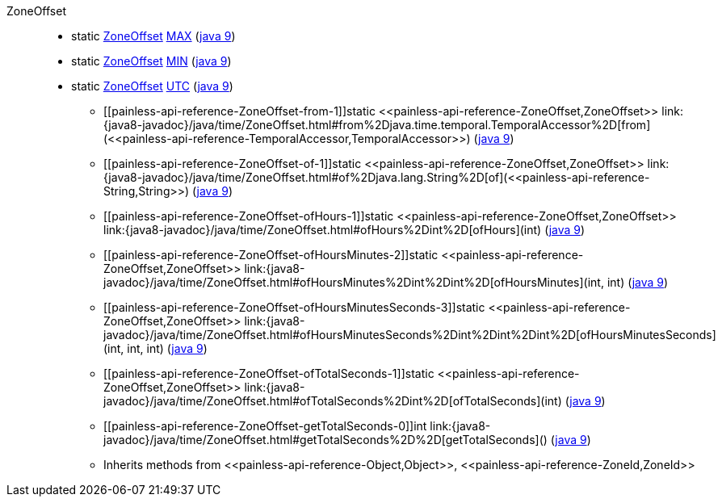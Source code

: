 ////
Automatically generated by PainlessDocGenerator. Do not edit.
Rebuild by running `gradle generatePainlessApi`.
////

[[painless-api-reference-ZoneOffset]]++ZoneOffset++::
** [[painless-api-reference-ZoneOffset-MAX]]static <<painless-api-reference-ZoneOffset,ZoneOffset>> link:{java8-javadoc}/java/time/ZoneOffset.html#MAX[MAX] (link:{java9-javadoc}/java/time/ZoneOffset.html#MAX[java 9])
** [[painless-api-reference-ZoneOffset-MIN]]static <<painless-api-reference-ZoneOffset,ZoneOffset>> link:{java8-javadoc}/java/time/ZoneOffset.html#MIN[MIN] (link:{java9-javadoc}/java/time/ZoneOffset.html#MIN[java 9])
** [[painless-api-reference-ZoneOffset-UTC]]static <<painless-api-reference-ZoneOffset,ZoneOffset>> link:{java8-javadoc}/java/time/ZoneOffset.html#UTC[UTC] (link:{java9-javadoc}/java/time/ZoneOffset.html#UTC[java 9])
* ++[[painless-api-reference-ZoneOffset-from-1]]static <<painless-api-reference-ZoneOffset,ZoneOffset>> link:{java8-javadoc}/java/time/ZoneOffset.html#from%2Djava.time.temporal.TemporalAccessor%2D[from](<<painless-api-reference-TemporalAccessor,TemporalAccessor>>)++ (link:{java9-javadoc}/java/time/ZoneOffset.html#from%2Djava.time.temporal.TemporalAccessor%2D[java 9])
* ++[[painless-api-reference-ZoneOffset-of-1]]static <<painless-api-reference-ZoneOffset,ZoneOffset>> link:{java8-javadoc}/java/time/ZoneOffset.html#of%2Djava.lang.String%2D[of](<<painless-api-reference-String,String>>)++ (link:{java9-javadoc}/java/time/ZoneOffset.html#of%2Djava.lang.String%2D[java 9])
* ++[[painless-api-reference-ZoneOffset-ofHours-1]]static <<painless-api-reference-ZoneOffset,ZoneOffset>> link:{java8-javadoc}/java/time/ZoneOffset.html#ofHours%2Dint%2D[ofHours](int)++ (link:{java9-javadoc}/java/time/ZoneOffset.html#ofHours%2Dint%2D[java 9])
* ++[[painless-api-reference-ZoneOffset-ofHoursMinutes-2]]static <<painless-api-reference-ZoneOffset,ZoneOffset>> link:{java8-javadoc}/java/time/ZoneOffset.html#ofHoursMinutes%2Dint%2Dint%2D[ofHoursMinutes](int, int)++ (link:{java9-javadoc}/java/time/ZoneOffset.html#ofHoursMinutes%2Dint%2Dint%2D[java 9])
* ++[[painless-api-reference-ZoneOffset-ofHoursMinutesSeconds-3]]static <<painless-api-reference-ZoneOffset,ZoneOffset>> link:{java8-javadoc}/java/time/ZoneOffset.html#ofHoursMinutesSeconds%2Dint%2Dint%2Dint%2D[ofHoursMinutesSeconds](int, int, int)++ (link:{java9-javadoc}/java/time/ZoneOffset.html#ofHoursMinutesSeconds%2Dint%2Dint%2Dint%2D[java 9])
* ++[[painless-api-reference-ZoneOffset-ofTotalSeconds-1]]static <<painless-api-reference-ZoneOffset,ZoneOffset>> link:{java8-javadoc}/java/time/ZoneOffset.html#ofTotalSeconds%2Dint%2D[ofTotalSeconds](int)++ (link:{java9-javadoc}/java/time/ZoneOffset.html#ofTotalSeconds%2Dint%2D[java 9])
* ++[[painless-api-reference-ZoneOffset-getTotalSeconds-0]]int link:{java8-javadoc}/java/time/ZoneOffset.html#getTotalSeconds%2D%2D[getTotalSeconds]()++ (link:{java9-javadoc}/java/time/ZoneOffset.html#getTotalSeconds%2D%2D[java 9])
* Inherits methods from ++<<painless-api-reference-Object,Object>>++, ++<<painless-api-reference-ZoneId,ZoneId>>++
